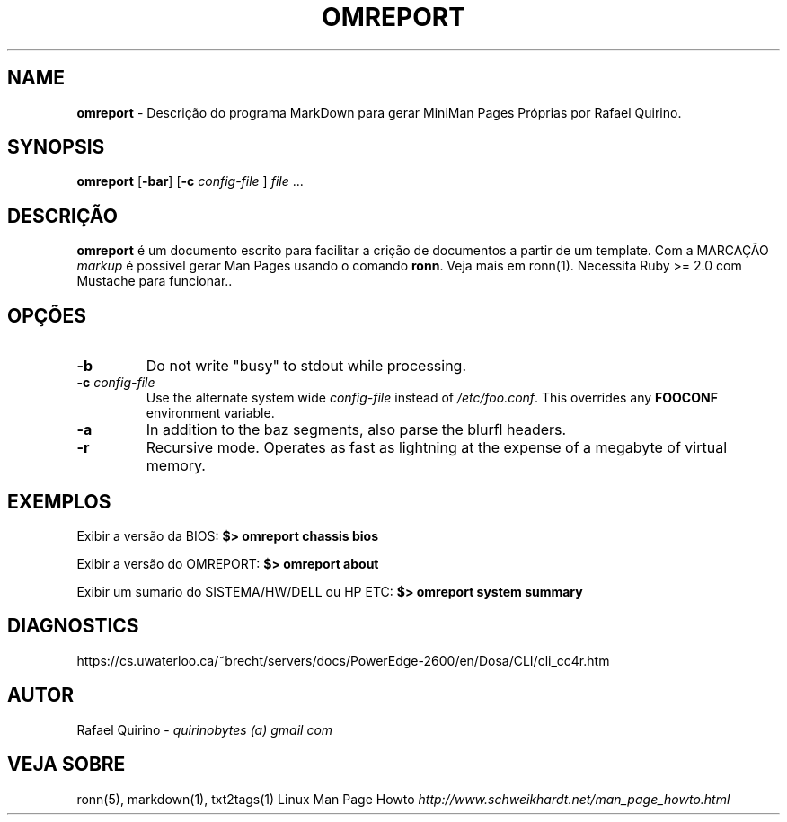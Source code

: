 .\" generated with Ronn/v0.7.3
.\" http://github.com/rtomayko/ronn/tree/0.7.3
.
.TH "OMREPORT" "1" "July 2017" "" ""
.
.SH "NAME"
\fBomreport\fR \- Descrição do programa MarkDown para gerar MiniMan Pages Próprias por Rafael Quirino\.
.
.SH "SYNOPSIS"
\fBomreport\fR [\fB\-bar\fR] [\fB\-c\fR \fIconfig\-file\fR ] \fIfile\fR \.\.\.
.
.SH "DESCRIÇÃO"
\fBomreport\fR é um documento escrito para facilitar a crição de documentos a partir de um template\. Com a MARCAÇÃO \fImarkup\fR é possível gerar Man Pages usando o comando \fBronn\fR\. Veja mais em ronn(1)\. Necessita Ruby >= 2\.0 com Mustache para funcionar\.\.
.
.SH "OPÇÕES"
.
.TP
\fB\-b\fR
Do not write "busy" to stdout while processing\.
.
.TP
\fB\-c\fR \fIconfig\-file\fR
Use the alternate system wide \fIconfig\-file\fR instead of \fI/etc/foo\.conf\fR\. This overrides any \fBFOOCONF\fR environment variable\.
.
.TP
\fB\-a\fR
In addition to the baz segments, also parse the blurfl headers\.
.
.TP
\fB\-r\fR
Recursive mode\. Operates as fast as lightning at the expense of a megabyte of virtual memory\.
.
.SH "EXEMPLOS"
Exibir a versão da BIOS: \fB$> omreport chassis bios\fR
.
.P
Exibir a versão do OMREPORT: \fB$> omreport about\fR
.
.P
Exibir um sumario do SISTEMA/HW/DELL ou HP ETC: \fB$> omreport system summary\fR
.
.SH "DIAGNOSTICS"
https://cs\.uwaterloo\.ca/~brecht/servers/docs/PowerEdge\-2600/en/Dosa/CLI/cli_cc4r\.htm
.
.SH "AUTOR"
Rafael Quirino \- \fIquirinobytes (a) gmail com\fR
.
.SH "VEJA SOBRE"
ronn(5), markdown(1), txt2tags(1) Linux Man Page Howto \fIhttp://www\.schweikhardt\.net/man_page_howto\.html\fR
